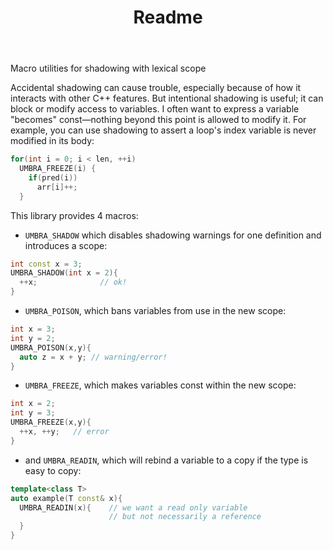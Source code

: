 #+TITLE: Readme
Macro utilities for shadowing with lexical scope

Accidental shadowing can cause trouble, especially because of how it interacts with other C++ features. But intentional shadowing is useful; it can block or modify access to variables. I often want to express a variable "becomes" const---nothing beyond this point is allowed to modify it. For example, you can use shadowing to assert a loop's index variable is never modified in its body:

#+BEGIN_SRC cpp
    for(int i = 0; i < len, ++i)
      UMBRA_FREEZE(i) {
        if(pred(i))
          arr[i]++;
      }
#+END_SRC



This library provides 4 macros:

 - ~UMBRA_SHADOW~ which disables shadowing warnings for one definition and introduces a scope:

#+BEGIN_SRC cpp
    int const x = 3;
    UMBRA_SHADOW(int x = 2){
      ++x;              // ok!
    }
#+END_SRC

 - ~UMBRA_POISON~, which bans variables from use in the new scope:

#+BEGIN_SRC cpp
    int x = 3;
    int y = 2;
    UMBRA_POISON(x,y){
      auto z = x + y; // warning/error!
    }
#+END_SRC

 - ~UMBRA_FREEZE~, which makes variables const within the new scope:

#+BEGIN_SRC cpp
    int x = 2;
    int y = 3;
    UMBRA_FREEZE(x,y){
      ++x, ++y;   // error
    }
#+END_SRC

 - and ~UMBRA_READIN~, which will rebind a variable to a copy if the type is easy to copy:

#+BEGIN_SRC cpp
    template<class T>
    auto example(T const& x){
      UMBRA_READIN(x){    // we want a read only variable
                          // but not necessarily a reference
      }
    }
#+END_SRC
